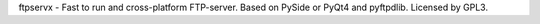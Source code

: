 ftpservx - Fast to run and cross-platform FTP-server. Based on PySide or PyQt4 and pyftpdlib. Licensed by GPL3.


